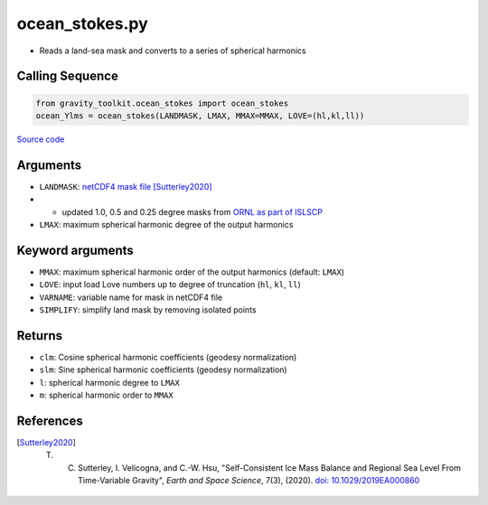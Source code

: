 ===============
ocean_stokes.py
===============

- Reads a land-sea mask and converts to a series of spherical harmonics

Calling Sequence
################

.. code-block:: python

    from gravity_toolkit.ocean_stokes import ocean_stokes
    ocean_Ylms = ocean_stokes(LANDMASK, LMAX, MMAX=MMAX, LOVE=(hl,kl,ll))

`Source code`__

.. __: https://github.com/tsutterley/read-GRACE-harmonics/blob/main/gravity_toolkit/ocean_stokes.py)

Arguments
#########

- ``LANDMASK``: `netCDF4 mask file <https://doi.org/10.6084/m9.figshare.9702338>`_ [Sutterley2020]_
-
    * updated 1.0, 0.5 and 0.25 degree masks from `ORNL as part of ISLSCP <https://daac.ornl.gov/ISLSCP_II/guides/combined_ancillary_xdeg.html>`_
- ``LMAX``:  maximum spherical harmonic degree of the output harmonics

Keyword arguments
#################

- ``MMAX``: maximum spherical harmonic order of the output harmonics (default: ``LMAX``)
- ``LOVE``: input load Love numbers up to degree of truncation (``hl``, ``kl``, ``ll``)
- ``VARNAME``: variable name for mask in netCDF4 file
- ``SIMPLIFY``: simplify land mask by removing isolated points

Returns
#######

- ``clm``: Cosine spherical harmonic coefficients (geodesy normalization)
- ``slm``: Sine spherical harmonic coefficients (geodesy normalization)
- ``l``: spherical harmonic degree to ``LMAX``
- ``m``: spherical harmonic order to ``MMAX``

References
##########

.. [Sutterley2020] T. C. Sutterley, I. Velicogna, and C.-W. Hsu, "Self-Consistent Ice Mass Balance and Regional Sea Level From Time-Variable Gravity", *Earth and Space Science*, 7(3), (2020). `doi: 10.1029/2019EA000860 <https://doi.org/10.1029/2019EA000860>`_
